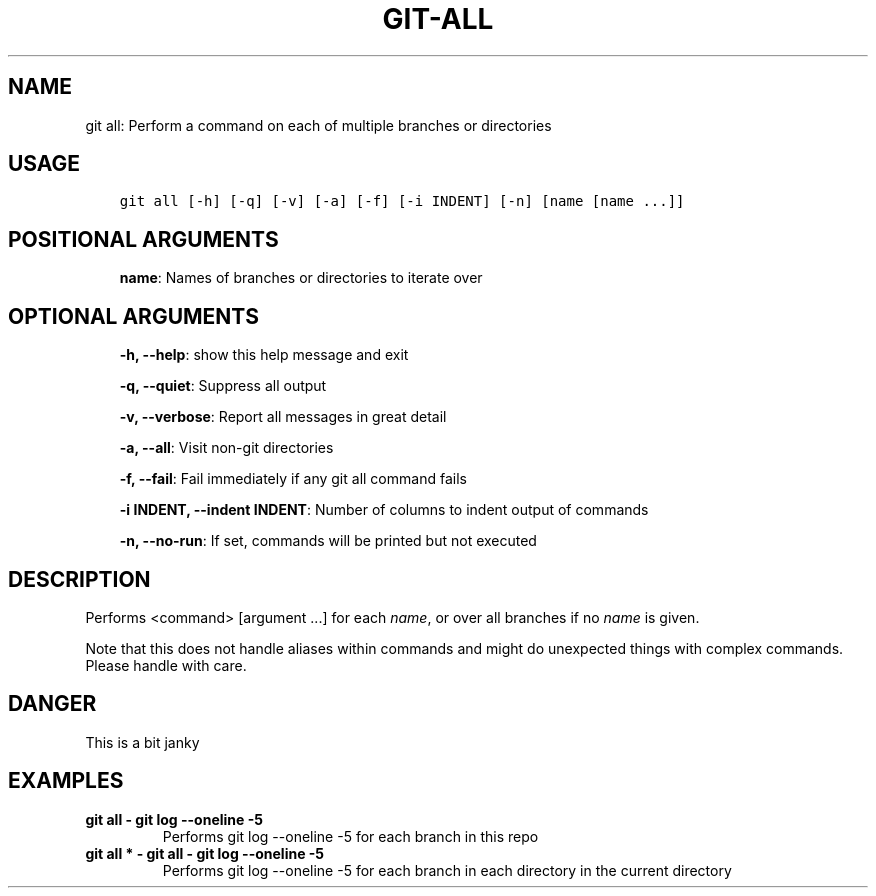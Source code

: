.\" Man page generated from reStructuredText.
.
.TH GIT-ALL 1 "23 October, 2019" "Gitz 0.9.13" "Gitz Manual"
.SH NAME
git all: Perform a command on each of multiple branches or directories 
.
.nr rst2man-indent-level 0
.
.de1 rstReportMargin
\\$1 \\n[an-margin]
level \\n[rst2man-indent-level]
level margin: \\n[rst2man-indent\\n[rst2man-indent-level]]
-
\\n[rst2man-indent0]
\\n[rst2man-indent1]
\\n[rst2man-indent2]
..
.de1 INDENT
.\" .rstReportMargin pre:
. RS \\$1
. nr rst2man-indent\\n[rst2man-indent-level] \\n[an-margin]
. nr rst2man-indent-level +1
.\" .rstReportMargin post:
..
.de UNINDENT
. RE
.\" indent \\n[an-margin]
.\" old: \\n[rst2man-indent\\n[rst2man-indent-level]]
.nr rst2man-indent-level -1
.\" new: \\n[rst2man-indent\\n[rst2man-indent-level]]
.in \\n[rst2man-indent\\n[rst2man-indent-level]]u
..
.SH USAGE
.INDENT 0.0
.INDENT 3.5
.sp
.nf
.ft C
git all [\-h] [\-q] [\-v] [\-a] [\-f] [\-i INDENT] [\-n] [name [name ...]]
.ft P
.fi
.UNINDENT
.UNINDENT
.SH POSITIONAL ARGUMENTS
.INDENT 0.0
.INDENT 3.5
\fBname\fP: Names of branches or directories to iterate over
.UNINDENT
.UNINDENT
.SH OPTIONAL ARGUMENTS
.INDENT 0.0
.INDENT 3.5
\fB\-h, \-\-help\fP: show this help message and exit
.sp
\fB\-q, \-\-quiet\fP: Suppress all output
.sp
\fB\-v, \-\-verbose\fP: Report all messages in great detail
.sp
\fB\-a, \-\-all\fP: Visit non\-git directories
.sp
\fB\-f, \-\-fail\fP: Fail immediately if any git all command fails
.sp
\fB\-i INDENT, \-\-indent INDENT\fP: Number of columns to indent output of commands
.sp
\fB\-n, \-\-no\-run\fP: If set, commands will be printed but not executed
.UNINDENT
.UNINDENT
.SH DESCRIPTION
.sp
Performs <command> [argument ...] for each \fIname\fP, or over all
branches if no \fIname\fP is given.
.sp
Note that this does not handle aliases within commands and might do
unexpected things with complex commands.  Please handle with care.
.SH DANGER
.sp
This is a bit janky
.SH EXAMPLES
.INDENT 0.0
.TP
.B \fBgit all \- git log \-\-oneline \-5\fP
Performs git log \-\-oneline \-5 for each branch in this repo
.TP
.B \fBgit all * \- git all \- git log \-\-oneline \-5\fP
Performs git log \-\-oneline \-5 for each branch in each
directory in the current directory
.UNINDENT
.\" Generated by docutils manpage writer.
.
